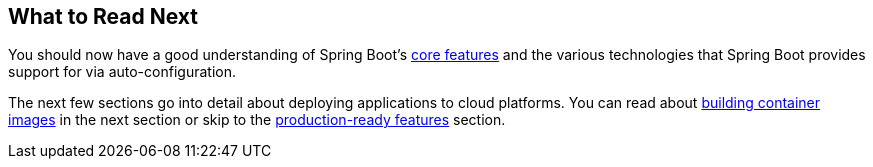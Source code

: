 [[io.whats-next]]
== What to Read Next
You should now have a good understanding of Spring Boot's <<features#features, core features>> and the various technologies that Spring Boot provides support for via auto-configuration.

The next few sections go into detail about deploying applications to cloud platforms.
You can read about <<container-images#container-images, building container images>> in the next section or skip to the <<actuator#actuator, production-ready features>> section.